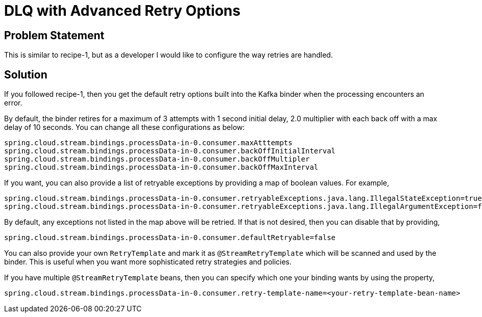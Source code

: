 # DLQ with Advanced Retry Options

## Problem Statement

This is similar to recipe-1, but as a developer I would like to configure the way retries are handled.

## Solution

If you followed recipe-1, then you get the default retry options built into the Kafka binder when the processing encounters an error.

By default, the binder retires for a maximum of 3 attempts with 1 second initial delay, 2.0 multiplier with each back off with a max delay of 10 seconds.
You can change all these configurations as below:

```
spring.cloud.stream.bindings.processData-in-0.consumer.maxAtttempts
spring.cloud.stream.bindings.processData-in-0.consumer.backOffInitialInterval
spring.cloud.stream.bindings.processData-in-0.consumer.backOffMultipler
spring.cloud.stream.bindings.processData-in-0.consumer.backOffMaxInterval
```

If you want, you can also provide a list of retryable exceptions by providing a map of boolean values.
For example,

```
spring.cloud.stream.bindings.processData-in-0.consumer.retryableExceptions.java.lang.IllegalStateException=true
spring.cloud.stream.bindings.processData-in-0.consumer.retryableExceptions.java.lang.IllegalArgumentException=false
```

By default, any exceptions not listed in the map above will be retried.
If that is not desired, then you can disable that by providing,

```
spring.cloud.stream.bindings.processData-in-0.consumer.defaultRetryable=false
```

You can also provide your own `RetryTemplate` and mark it as `@StreamRetryTemplate` which will be scanned and used by the binder.
This is useful when you want more sophisticated retry strategies and policies.

If you have multiple `@StreamRetryTemplate` beans, then you can specify which one your binding wants by using the property,

```
spring.cloud.stream.bindings.processData-in-0.consumer.retry-template-name=<your-retry-template-bean-name>
```